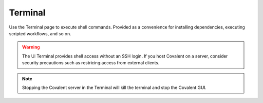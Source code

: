 ==========
Terminal
==========

.. image:: ../images/terminal.gif
   :align: center

Use the Terminal page to execute shell commands. Provided as a convenience for installing dependencies, executing scripted workflows, and so on.

.. warning:: The UI Terminal provides shell access without an SSH login. If you host Covalent on a server, consider security precautions such as restricing access from external clients.

.. note:: Stopping the Covalent server in the Terminal will kill the terminal and stop the Covalent GUI.
